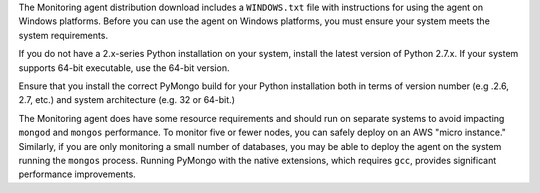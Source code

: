 The Monitoring agent distribution download includes a ``WINDOWS.txt`` file with
instructions for using the agent on Windows platforms. Before you can use the
agent on Windows platforms, you must ensure your system meets the system
requirements.

If you do not have a 2.x-series Python installation on your system, install the
latest version of Python 2.7.x. If your system supports 64-bit executable, use
the 64-bit version.

Ensure that you install the correct PyMongo build for your Python installation
both in terms of version number (e.g .2.6, 2.7, etc.) and system architecture
(e.g. 32 or 64-bit.)

The Monitoring agent does have some resource requirements and should run on
separate systems to avoid impacting ``mongod`` and ``mongos`` performance. To
monitor five or fewer nodes, you can safely deploy on an AWS "micro instance."
Similarly, if you are only monitoring a small number of databases, you may be
able to deploy the agent on the system running the ``mongos`` process. Running
PyMongo with the native extensions, which requires ``gcc``, provides significant
performance improvements.
